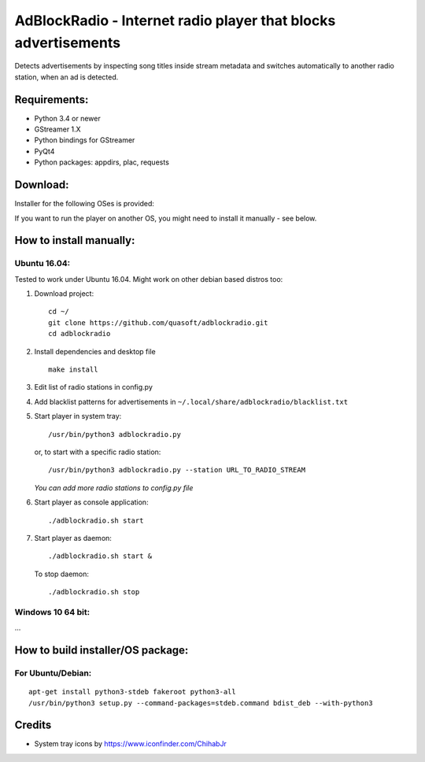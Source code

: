 AdBlockRadio - Internet radio player that blocks advertisements
===============================================================

Detects advertisements by inspecting song titles inside stream metadata
and switches automatically to another radio station, when an ad is
detected.

Requirements:
-------------

-  Python 3.4 or newer
-  GStreamer 1.X
-  Python bindings for GStreamer
-  PyQt4
-  Python packages: appdirs, plac, requests

Download:
---------

Installer for the following OSes is provided:

If you want to run the player on another OS, you might need to install
it manually - see below.

How to install manually:
------------------------

Ubuntu 16.04:
~~~~~~~~~~~~~

Tested to work under Ubuntu 16.04. Might work on other debian based
distros too:

#. Download project:

   ::

       cd ~/
       git clone https://github.com/quasoft/adblockradio.git
       cd adblockradio

#. Install dependencies and desktop file

   ::

       make install

#. Edit list of radio stations in config.py

#. Add blacklist patterns for advertisements in
   ``~/.local/share/adblockradio/blacklist.txt``

#. Start player in system tray:

   ::

       /usr/bin/python3 adblockradio.py

   or, to start with a specific radio station:

   ::

        /usr/bin/python3 adblockradio.py --station URL_TO_RADIO_STREAM

   *You can add more radio stations to config.py file*

#. Start player as console application:

   ::

       ./adblockradio.sh start

#. Start player as daemon:

   ::

       ./adblockradio.sh start &

   To stop daemon:

   ::

        ./adblockradio.sh stop

Windows 10 64 bit:
~~~~~~~~~~~~~~~~~~

…

How to build installer/OS package:
----------------------------------

For Ubuntu/Debian:
~~~~~~~~~~~~~~~~~~

::

    apt-get install python3-stdeb fakeroot python3-all
    /usr/bin/python3 setup.py --command-packages=stdeb.command bdist_deb --with-python3

Credits
-------

-  System tray icons by https://www.iconfinder.com/ChihabJr
